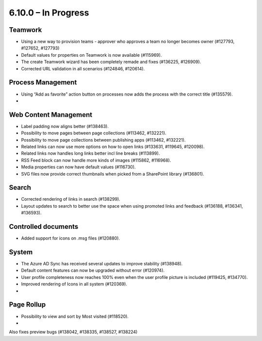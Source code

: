 6.10.0 – In Progress
========================================

Teamwork
*********
- Using a new way to provision teams - approver who approves a team no longer becomes owner (#127793, #127652, #127793)
- Default values for properties on Teamwork is now available (#115969).
- The create Teamwork wizard has been completely remade and fixes (#136225, #126909).
- Corrected URL validation in all scenarios (#124846, #120614).

Process Management
*****
- Using “Add as favorite” action button on processes now adds the process with the correct title (#135579).
- 

Web Content Management
*************
- Label padding now aligns better (#138463).
- Possibility to move pages between page collections (#113462, #132221).
- Possibility to move page collections between publishing apps (#113462, #132221).
- Related links can now use more options on how to open links (#133631, #119645, #120098).
- Related links now handles long links better incl line breaks (#113899).
- RSS Feed block can now handle more kinds of images (#115862, #116968).
- Media properties can now have default values (#116730).
- SVG files now provide correct thumbnails when picked from a SharePoint library (#136801).

Search
*******
- Corrected rendering of links in search (#138299).
- Layout updates to search to better use the space when using promoted links and feedback (#136188, #136341, #136593).

Controlled documents
****
- Added support for icons on .msg files (#120880).


System
**********
- The Azure AD Sync has received several updates to improve stability (#138948).
- Default content features can now be upgraded without error (#120974).
- User profile completeness now reaches 100% even when the user profile picture is included (#119425, #134770).
- Improved rendering of Icons in all system (#120369).
- 

Page Rollup
*********
- Possibility to view and sort by Most visited (#118520).
- 



Also fixes preview bugs (#138042, #138335, #138527, #138224)
